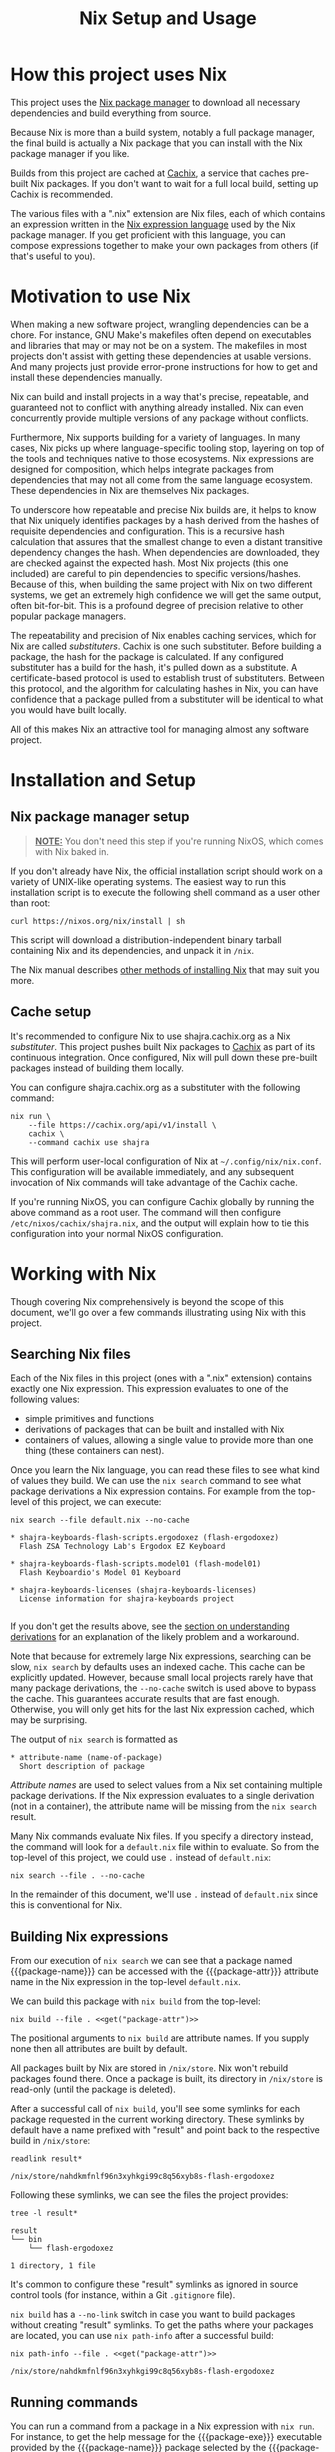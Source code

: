 #+TITLE: Nix Setup and Usage
#+LINK: cachix https://cachix.org
#+LINK: nix-env https://nixos.org/nix/manual/#sec-nix-env
#+LINK: nix-expr https://nixos.org/nix/manual/#ch-expression-language
#+LINK: nix https://nixos.org/nix
#+LINK: nix-install https://nixos.org/nix/manual/#chap-installation
#+LINK: nix-learn https://nixos.org/learn.html
#+LINK: nix-manual https://nixos.org/nix/manual
#+LINK: nix-tutorial https://github.com/shajra/example-nix/tree/master/tutorials/0-nix-intro
#+LINK: nixpkgs https://github.com/NixOS/nixpkgs
#+LINK: nixpkgs-manual https://nixos.org/nixpkgs/manual

* Org-mode Setup :noexport:

  This document is written in a project-agnostic way so it can be copied to
  other projects using Nix.

** Variables

   These are some references that need to be changed to use this document in
   other projects.

   #+MACRO: get (eval (concat $2 (alist-get '$1 (car (read-from-string (f-read "nix.org.el")))) $2))
   #+MACRO: package-attr {{{get(package-attr, "\"")}}}
   #+MACRO: package-name {{{get(package-name, "\"")}}}
   #+MACRO: package-exe {{{get(package-exe, "=")}}}

   #+NAME: get
   #+BEGIN_SRC emacs-lisp :var arg="" :eval yes :results silent
     (alist-get (intern arg) (car (read-from-string (f-read "nix.org.el"))))
   #+END_SRC

** Formatting help

   This snippet is used to crop down results of evaluating source code blocks
   as a post-processing step.

   #+NAME: crop
   #+BEGIN_SRC emacs-lisp :var text="" :var first-n=5 :var last-n=5 :results silent
     (let* ((ls         (split-string text "\n"))
            (first-ls   (-take first-n ls))
            (rest-first (-drop first-n ls))
            (rest-last  (-drop-last (+ 1 last-n) rest-first))
            (last-ls    (-take-last (+ 1 last-n) rest-first)))
       (string-join
        (if rest-last
            (append first-ls '("…") last-ls)
          (append first-ls last-ls))
        "\n"))
   #+END_SRC

** Setup action

   #+NAME: cleanup
   #+BEGIN_SRC shell :dir .. :results output silent
     rm -rf result* || true
     rm -rf nix-profile || true
   #+END_SRC

* How this project uses Nix

  This project uses the [[nix][Nix package manager]] to download all necessary
  dependencies and build everything from source.

  Because Nix is more than a build system, notably a full package manager, the
  final build is actually a Nix package that you can install with the Nix
  package manager if you like.

  Builds from this project are cached at [[cachix][Cachix]], a service that caches
  pre-built Nix packages. If you don't want to wait for a full local build,
  setting up Cachix is recommended.

  The various files with a ".nix" extension are Nix files, each of which
  contains an expression written in the [[nix-expr][Nix expression language]] used by the Nix
  package manager. If you get proficient with this language, you can compose
  expressions together to make your own packages from others (if that's useful
  to you).

* Motivation to use Nix

  When making a new software project, wrangling dependencies can be a chore.
  For instance, GNU Make's makefiles often depend on executables and libraries
  that may or may not be on a system. The makefiles in most projects don't
  assist with getting these dependencies at usable versions. And many projects
  just provide error-prone instructions for how to get and install these
  dependencies manually.

  Nix can build and install projects in a way that's precise, repeatable, and
  guaranteed not to conflict with anything already installed. Nix can even
  concurrently provide multiple versions of any package without conflicts.

  Furthermore, Nix supports building for a variety of languages. In many cases,
  Nix picks up where language-specific tooling stop, layering on top of the
  tools and techniques native to those ecosystems. Nix expressions are designed
  for composition, which helps integrate packages from dependencies that may
  not all come from the same language ecosystem. These dependencies in Nix are
  themselves Nix packages.

  To underscore how repeatable and precise Nix builds are, it helps to know
  that Nix uniquely identifies packages by a hash derived from the hashes of
  requisite dependencies and configuration. This is a recursive hash
  calculation that assures that the smallest change to even a distant
  transitive dependency changes the hash. When dependencies are downloaded,
  they are checked against the expected hash. Most Nix projects (this one
  included) are careful to pin dependencies to specific versions/hashes.
  Because of this, when building the same project with Nix on two different
  systems, we get an extremely high confidence we will get the same output,
  often bit-for-bit. This is a profound degree of precision relative to other
  popular package managers.

  The repeatability and precision of Nix enables caching services, which for
  Nix are called /substituters/. Cachix is one such substituter. Before
  building a package, the hash for the package is calculated. If any configured
  substituter has a build for the hash, it's pulled down as a substitute. A
  certificate-based protocol is used to establish trust of substituters.
  Between this protocol, and the algorithm for calculating hashes in Nix, you
  can have confidence that a package pulled from a substituter will be
  identical to what you would have built locally.

  All of this makes Nix an attractive tool for managing almost any software
  project.

* Installation and Setup
** Nix package manager setup

   #+BEGIN_QUOTE
   *_NOTE:_* You don't need this step if you're running NixOS, which comes with
   Nix baked in.
   #+END_QUOTE

   If you don't already have Nix, the official installation script should work
   on a variety of UNIX-like operating systems. The easiest way to run this
   installation script is to execute the following shell command as a user
   other than root:

   #+BEGIN_SRC shell :eval no
     curl https://nixos.org/nix/install | sh
   #+END_SRC

   This script will download a distribution-independent binary tarball
   containing Nix and its dependencies, and unpack it in =/nix=.

   The Nix manual describes [[nix-install][other methods of installing Nix]] that may suit you
   more.

** Cache setup

   It's recommended to configure Nix to use shajra.cachix.org as a Nix
   /substituter/. This project pushes built Nix packages to [[cachix][Cachix]] as part of
   its continuous integration. Once configured, Nix will pull down these
   pre-built packages instead of building them locally.

   You can configure shajra.cachix.org as a substituter with the following
   command:

   #+BEGIN_SRC shell :eval no
     nix run \
         --file https://cachix.org/api/v1/install \
         cachix \
         --command cachix use shajra
   #+END_SRC

   This will perform user-local configuration of Nix at
   =~/.config/nix/nix.conf=. This configuration will be available immediately,
   and any subsequent invocation of Nix commands will take advantage of the
   Cachix cache.

   If you're running NixOS, you can configure Cachix globally by running the
   above command as a root user. The command will then configure
   =/etc/nixos/cachix/shajra.nix=, and the output will explain how to tie this
   configuration into your normal NixOS configuration.

* Working with Nix

  Though covering Nix comprehensively is beyond the scope of this document,
  we'll go over a few commands illustrating using Nix with this project.

** Searching Nix files

   Each of the Nix files in this project (ones with a ".nix" extension)
   contains exactly one Nix expression. This expression evaluates to one of the
   following values:

   - simple primitives and functions
   - derivations of packages that can be built and installed with Nix
   - containers of values, allowing a single value to provide more
     than one thing (these containers can nest).

   Once you learn the Nix language, you can read these files to see what kind
   of values they build. We can use the =nix search= command to see what
   package derivations a Nix expression contains. For example from the
   top-level of this project, we can execute:

   #+BEGIN_SRC shell :dir .. :results output silent :exports none
     nix show-derivation --file default.nix >/dev/null 2>&1
   #+END_SRC

   #+BEGIN_SRC shell :eval no
     nix search --file default.nix --no-cache
   #+END_SRC

   #+BEGIN_SRC shell :dir .. :results output :exports results :post crop(text=*this*, first-n=9, last-n=0)
     nix search --file default.nix --no-cache | ansifilter
   #+END_SRC

   #+RESULTS:
   : * shajra-keyboards-flash-scripts.ergodoxez (flash-ergodoxez)
   :   Flash ZSA Technology Lab's Ergodox EZ Keyboard
   : 
   : * shajra-keyboards-flash-scripts.model01 (flash-model01)
   :   Flash Keyboardio's Model 01 Keyboard
   : 
   : * shajra-keyboards-licenses (shajra-keyboards-licenses)
   :   License information for shajra-keyboards project
   : 

   If you don't get the results above, see the [[#nix-drv][section on understanding
   derivations]] for an explanation of the likely problem and a workaround.

   Note that because for extremely large Nix expressions, searching can be
   slow, =nix search= by defaults uses an indexed cache. This cache can be
   explicitly updated. However, because small local projects rarely have that
   many package derivations, the =--no-cache= switch is used above to bypass
   the cache. This guarantees accurate results that are fast enough. Otherwise,
   you will only get hits for the last Nix expression cached, which may be
   surprising.

   The output of =nix search= is formatted as

   #+BEGIN_EXAMPLE
     ,* attribute-name (name-of-package)
       Short description of package
   #+END_EXAMPLE

   /Attribute names/ are used to select values from a Nix set containing
   multiple package derivations. If the Nix expression evaluates to a single
   derivation (not in a container), the attribute name will be missing from the
   =nix search= result.

   Many Nix commands evaluate Nix files. If you specify a directory instead,
   the command will look for a =default.nix= file within to evaluate. So from
   the top-level of this project, we could use =.= instead of =default.nix=:

   #+BEGIN_SRC shell :eval no
     nix search --file . --no-cache
   #+END_SRC

   In the remainder of this document, we'll use =.= instead of =default.nix=
   since this is conventional for Nix.

** Building Nix expressions

   From our execution of =nix search= we can see that a package named
   {{{package-name}}} can be accessed with the {{{package-attr}}} attribute
   name in the Nix expression in the top-level =default.nix=.

   We can build this package with =nix build= from the top-level:

   #+BEGIN_SRC shell :dir .. :results output silent :noweb yes
     nix build --file . <<get("package-attr")>>
   #+END_SRC

   The positional arguments to =nix build= are attribute
   names. If you supply none then all attributes are built by default.

   All packages built by Nix are stored in =/nix/store=. Nix won't rebuild
   packages found there. Once a package is built, its directory in =/nix/store=
   is read-only (until the package is deleted).

   After a successful call of =nix build=, you'll see some symlinks
   for each package requested in the current working directory. These symlinks
   by default have a name prefixed with "result" and point back to the
   respective build in =/nix/store=:

   #+BEGIN_SRC shell :dir .. :results output :exports both
     readlink result*
   #+END_SRC

   #+RESULTS:
   : /nix/store/nahdkmfnlf96n3xyhkgi99c8q56xyb8s-flash-ergodoxez

   Following these symlinks, we can see the files the project provides:

   #+BEGIN_SRC shell :dir .. :results output :exports both :post crop(text=*this*, first-n=10, last-n=0)
     tree -l result*
   #+END_SRC

   #+RESULTS:
   : result
   : └── bin
   :     └── flash-ergodoxez
   : 
   : 1 directory, 1 file

   It's common to configure these "result" symlinks as ignored in source
   control tools (for instance, within a Git =.gitignore= file).

   =nix build= has a =--no-link= switch in case you want to build packages
   without creating "result" symlinks. To get the paths where your packages are
   located, you can use =nix path-info= after a successful build:

   #+BEGIN_SRC shell :dir .. :results output :exports both :noweb yes
     nix path-info --file . <<get("package-attr")>>
   #+END_SRC

   #+RESULTS:
   : /nix/store/nahdkmfnlf96n3xyhkgi99c8q56xyb8s-flash-ergodoxez

** Running commands

   You can run a command from a package in a Nix expression with =nix run=. For
   instance, to get the help message for the {{{package-exe}}} executable
   provided by the {{{package-name}}} package selected by the
   {{{package-attr}}} attribute name, we can call the following:

   #+BEGIN_SRC shell :dir .. :results output :exports both :noweb yes :post crop(text=*this*, first-n=5, last-n=0)
     nix run \
         --file . \
         <<get("package-attr")>> \
         --command <<get("package-exe")>> --help
   #+END_SRC

   #+RESULTS:
   : USAGE: flash-ergodoxez [OPTION]...
   : 
   : DESCRIPTION:
   : 
   :     Flashes ZSA Technology Lab's Ergodox EZ Keyboard
   : …

   You don't even have to build the package first with =nix build= or mess
   around with the "result" symlinks. =nix run= will build the project if it's
   not yet been built.

   Again, as with =nix build= attribute names are specified as positional
   arguments to select packages.

   The command to run is specified after the =--command= switch. =nix run= runs
   the command in a shell set up with a =PATH= environment variable including
   all the =bin= directories provided by the selected packages.

   =nix run= also supports an =--ignore-environment= flag that restricts =PATH=
   to only packages selected, rather than extending the =PATH= of the outside
   environment. With =--ignore-environment=, the invocation is more sandboxed.

** Installing and uninstalling programs

   We've seen that we can build programs with =nix build= and then execute
   programs using the "result" symlink (=result/bin/*=). Additionally, we've
   seen that you can run programs with =nix run=. But these additional steps
   and switches/arguments can feel extraneous. It would be nice if we could
   just have the programs on our =PATH=. This is what =nix-env= is for.

   =nix-env= maintains a symlink tree, called a /profile/, of installed
   programs. The active profile is pointed to by a symlink at =~/.nix-profile=.
   By default, this profile points to
   =/nix/var/nix/profiles/per-user/$USER/profile=. But you can point your
   =~/.nix-profile= to any writable location with the =--switch-profile=
   switch:

   #+BEGIN_SRC shell :eval no
     nix-env --switch-profile /nix/var/nix/profiles/per-user/$USER/another-profile
   #+END_SRC

   This way, you can just put =~/.nix-profile/bin= on your =PATH=, and any
   programs installed in your currently active profile will be available for
   interactive use or scripts.

   We can query what's installed in the active profile with the =--query=
   switch:

   #+BEGIN_SRC shell :eval no
     nix-env --query
   #+END_SRC

   To install the {{{package-exe}}} executable, which is accessed by the
   {{{package-attr}}} in our top-level =default.nix= file, we'd run the
   following:

   #+BEGIN_SRC shell :eval no :noweb yes
     nix-env --install --file . --attr <<get("package-attr")>> 2>&1
   #+END_SRC

   #+BEGIN_SRC shell :dir .. :results output :exports results :noweb yes :post crop(text=*this*, first-n=0, last-n=1)
     mkdir nix-profile
     nix-env --profile nix-profile/doc --install --file . --attr <<get("package-attr")>> 2>&1
   #+END_SRC

   #+RESULTS:
   : installing 'flash-ergodoxez'

   We can see this installation by querying what's been installed:

   #+BEGIN_SRC shell :eval no
     nix-env --query
   #+END_SRC

   #+BEGIN_SRC shell :dir .. :results output :exports results :noweb yes
     nix-env --profile nix-profile/doc --query
   #+END_SRC

   #+RESULTS:
   : flash-ergodoxez

   And if we want to uninstall a program from our active profile, we do so by
   its name, in this case {{{package-name}}}:

   #+BEGIN_SRC shell :eval no :noweb yes
     nix-env --uninstall <<get("package-name")>> 2>&1
   #+END_SRC

   #+BEGIN_SRC shell :dir .. :results output :exports results :noweb yes
     nix-env --profile nix-profile/doc --uninstall <<get("package-name")>> 2>&1
   #+END_SRC

   #+RESULTS:
   : uninstalling 'flash-ergodoxez'

   Note that we've installed our package using its attribute name
   ({{{package-attr}}}) within the referenced Nix expression. But we uninstall
   it using the package name ({{{package-name}}}), which may or may not be the
   same as the attribute name. When a package is installed, Nix keeps no
   reference to the expression that evaluated to the derivation of the
   installed package. The attribute name is only relevant to this expression.
   In fact, two different expressions could evaluate to the exact same
   derivation, but use different attribute names. This is why we uninstall
   packages by their package name.

   See the [[nix-env][documentation for =nix-env=]] for more details.

** Garbage collection

   Old versions of packages stick around in =/nix/store=. We can clean this up
   with garbage collection by calling =nix-collect-garbage=.

   For each package, Nix is aware of all references back to =/nix/store= for
   other packages, whether in text files or binaries. This allows Nix to
   prevent the deletion of a runtime dependency required by another package.

   Symlinks pointing to packages to exclude from garbage collection are
   maintained by Nix in =/nix/var/nix/gcroots=. Looking closer, you'll see that
   for each "result" symlink created by a =nix build= invocation, there's symlinks in
   =/nix/var/nix/gcroots/auto= pointing back it. So we've got symlinks in
   =/nix/var/nix/gcroots/auto= pointing to "result" symlinks in our projects,
   which then reference the actual built project in =/nix/store=.

   These symlinks prevent packages built by =nix build= from being garbage
   collected. If you want a package you've built with =nix build= to be garbage
   collected, delete the "result" symlink created before calling
   =nix-collect-garbage=. Breaking symlinks under =/nix/var/nix/gcroots=
   removes protection from garbage collection. =nix-collect-garbage= will
   cleans up broken symlinks when it runs.

   Also, it's good to know that =nix-collect-garbage= won't delete packages
   referenced by any running processes. In the case of =nix run= no garbage
   collection root symlink is created under =/nix/var/nix/gcroots=, but while
   =nix run= is running a =nix-collect-garbage= won't delete packages needed by
   the invocation. However, once the =nix run= call exits, any packages pulled
   from a substituter or built locally are candidates for deletion by
   =nix-collect-garbage=. If you called =nix run= again after garbage
   collecting, those packages might be pulled or built again.

** Understanding derivations
   :PROPERTIES:
   :CUSTOM_ID: nix-drv
   :END:

   We haven't detailed what happens when we build a Nix expression that
   evaluates to a package derivation. There are two important steps:

   1. /instantiating/ the derivation
   2. /realizing/ the instantiated derivation, which builds the final package.

   An instantiated derivation is effectively a script stored in =/nix/store=
   that Nix can run to build the final package (which also ends up in
   =/nix/store=). These instantiated derivations have a ".drv" extension, and
   if you look in =/nix/store= you may find some. Instantiated derivations have
   references to all necessary build dependencies, also in =/nix/store=, which
   means that everything is physically in place in =/nix/store= to build the
   package. No further evaluation of a Nix expression is needed once we have an
   instantiated derivation to build the final package. Note that both =nix
   build= and =nix run= perform both instantiation and realization of a
   derivation, so for the most part, we don't have to worry about the
   difference between instantiating and realizing a derivation.

   However, you may encounter a Nix expression where =nix search= returns
   nothing, though you're sure that there are derivations to select out. In
   this case, the Nix expression is using an advanced technique that
   unfortunately hides attributes from =nix search= until some derivations are
   instantiated into =/nix/store=. We can force the instantiation of these
   derivations without realizing their packages with the following command:

   #+BEGIN_SRC shell :dir .. :results output silent
     nix show-derivation --file default.nix
   #+END_SRC

   Once these derivations are instantiated, you may get more results with =nix
   search= for the occasional Nix expression that uses some advanced
   techniques.

** Lazy evaluation

   We haven't made a big deal of it, but the Nix language is /lazily
   evaluated/. This allows a single Nix expression to refer to several thousand
   packages, but without requiring us to evaluate everything when selecting out
   packages by attribute names. In fact, the entire NixOS operating system is
   based heavily on a single single expression managed in a Git repository
   called [[nixpkgs][Nixpkgs]].

* Next Steps

  This document has covered a fraction of Nix usage, hopefully enough to
  introduce Nix in the context of [[file:../README.org][this project]].

  An obvious place to start learn more about Nix is [[nix-learn][the official documentation]].
  The author of this project also maintains another project with [[nix-tutorial][a small
  tutorial on Nix]]. This tutorial covers the Nix expression language in more
  detail.

  All the commands we've covered have more switches and options. See the
  respective man-pages for more. Also, we didn't cover =nix-shell=, which can
  be used for setting up development environments. And we didn't cover much of
  [[nixpkgs][Nixpkgs]], the gigantic repository of community-curated Nix expressions.

  The Nix ecosystem is vast. This project and documentation illustrates just a
  small example of what Nix can do.

* Org-mode Teardown :noexport:

  #+CALL: cleanup()
